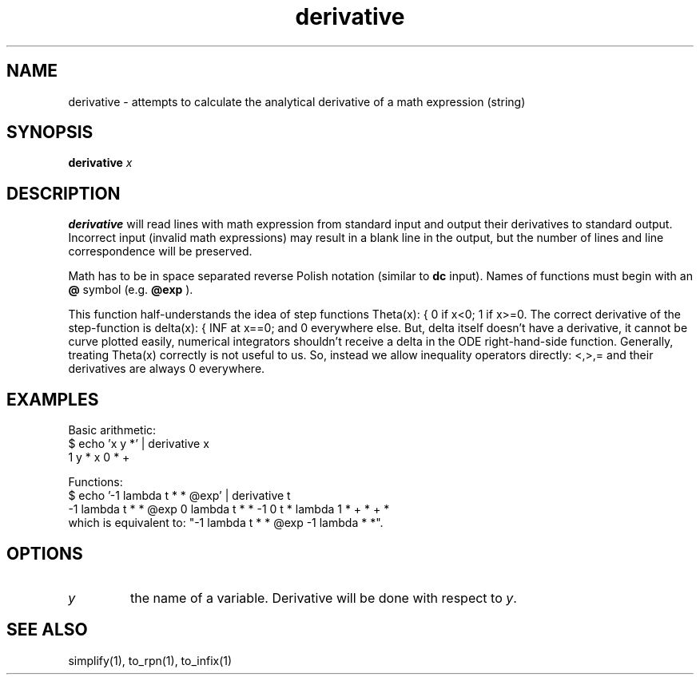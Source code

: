 .TH derivative 1 "2022-03-17" "0.1" "rpn-math-package"
.SH NAME
derivative - attempts to calculate the analytical derivative of a math expression (string)
.SH SYNOPSIS
\fB derivative \fI x

.SH DESCRIPTION
.B derivative
will read lines with math expression from standard input
and output their derivatives to standard output. Incorrect input
(invalid math expressions) may result in a blank line in the output,
but the number of lines and line correspondence will be preserved.

Math has to be in space separated reverse Polish notation (similar to
.B dc
input). Names of functions must begin with an
.B @
symbol (e.g.
.B @exp
).

This function half-understands the idea of step functions Theta(x): {
0 if x<0; 1 if x>=0. The correct derivative of the step-function is
delta(x): { INF at x==0; and 0 everywhere else. But, delta itself
doesn't have a derivative, it cannot be curve plotted easily,
numerical integrators shouldn't receive a delta in the ODE
right-hand-side function. Generally, treating Theta(x) correctly is
not useful to us. So, instead we allow inequality operators directly:
<,>,= and their derivatives are always 0 everywhere.

.SH EXAMPLES

Basic arithmetic:
.EX
$ echo 'x y *' | derivative x
1 y * x 0 * +
.EE

Functions:
.EX
$ echo '-1 lambda t * * @exp' | derivative t
-1 lambda t * * @exp 0 lambda t * * -1 0 t * lambda 1 * + * + *
.EE
which is equivalent to: "-1 lambda t * * @exp -1 lambda * *".

.SH OPTIONS
.TP
\fIy\fR
the name of a variable. Derivative will be done with respect to\fI y\fR. 

.SH SEE ALSO

simplify(1), to_rpn(1), to_infix(1)
